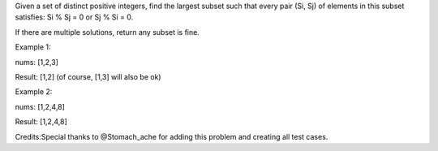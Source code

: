 Given a set of distinct positive integers, find the largest subset such
that every pair (Si, Sj) of elements in this subset satisfies: Si % Sj =
0 or Sj % Si = 0.

If there are multiple solutions, return any subset is fine.

Example 1:

nums: [1,2,3]

Result: [1,2] (of course, [1,3] will also be ok)

Example 2:

nums: [1,2,4,8]

Result: [1,2,4,8]

Credits:Special thanks to @Stomach\_ache for adding this problem and
creating all test cases.
